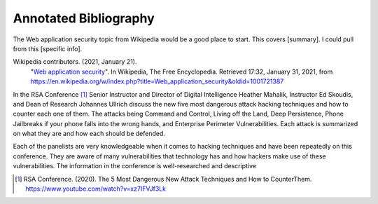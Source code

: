 Annotated Bibliography
======================


The Web application security topic from Wikipedia would be a good place
to start. This covers [summary]. I could pull from this [specific info].

Wikipedia contributors. (2021, January 21).
   "`Web application security <https://en.wikipedia.org/wiki/Web_application_security>`_".
   In Wikipedia, The Free Encyclopedia. Retrieved 17:32, January 31, 2021,
   from https://en.wikipedia.org/w/index.php?title=Web_application_security&oldid=1001721387


In the RSA Conference [#f1]_ Senior Instructor and Director of Digital
Intelligence Heather Mahalik, Instructor Ed Skoudis, and
Dean of Research Johannes Ullrich discuss the new five most dangerous attack
hacking techniques and how to counter each one of them. The attacks being
Command and Control, Living off the Land, Deep Persistence, Phone Jailbreaks if
your phone falls into the wrong hands, and Enterprise Perimeter Vulnerabilities.
Each attack is summarized on what they are and how each should be defended.

Each of the panelists are very knowledgeable when it comes to hacking techniques
and have been repeatedly on this conference. They are aware of many
vulnerabilities that technology has and how hackers make use of these
vulnerabilities. The information in the conference is well-researched and
descriptive

.. [#f1] RSA Conference. (2020). The 5 Most Dangerous New Attack Techniques and How to
   CounterThem. https://www.youtube.com/watch?v=xz7IFVJf3Lk